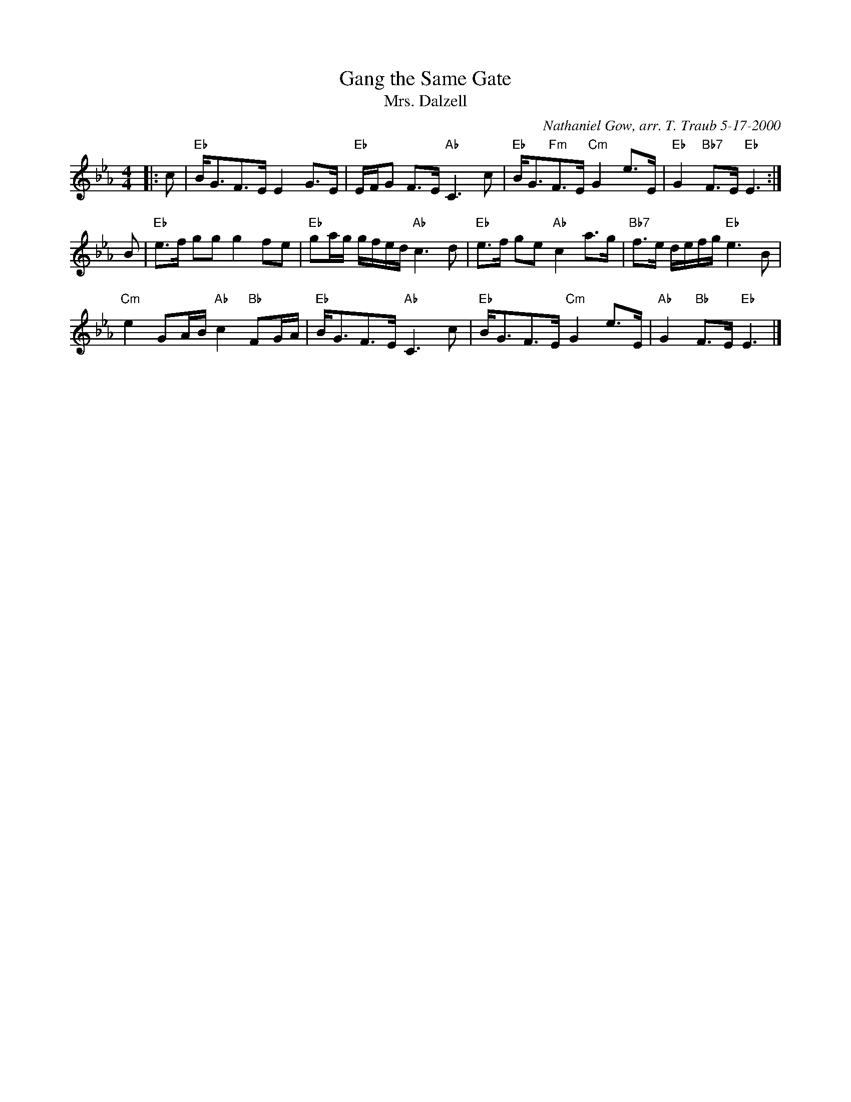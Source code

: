 X:3604
T: Gang the Same Gate
N: 8 x 32S 3C (RSCDS Bk. 36)
%
T: Mrs. Dalzell
C: Nathaniel Gow, arr. T. Traub 5-17-2000
R: Strathspey
M: 4/4
%--------------------
K: Eb
L: 1/8
|: c|"Eb"B<GF>E E2 G>E|"Eb"E/F/G F>E "Ab"C3 c|"Eb"B<G"Fm"F>E "Cm"G2 e>E|"Eb"G2 "Bb7"F>E "Eb"E3 :|
B|"Eb"e>f gg g2 fe|"Eb"ga/g/ g/f/e/d/ "Ab"c3 d|"Eb"e>f ge "Ab"c2 a>g|"Bb7"f>e d/e/f/g/ "Eb"e3 B|
"Cm"e2 GA/B/ "Ab"c2 "Bb"FG/A/|"Eb"B<GF>E "Ab"C3 c|"Eb"B<GF>E "Cm"G2 e>E|"Ab"G2 "Bb"F>E "Eb"E3 |]
